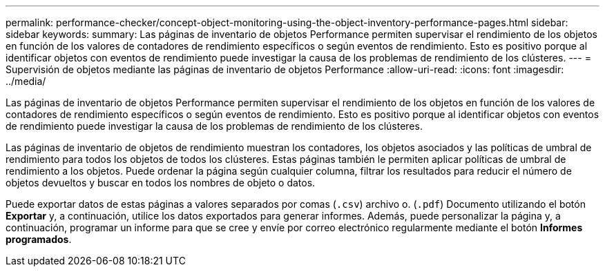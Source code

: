 ---
permalink: performance-checker/concept-object-monitoring-using-the-object-inventory-performance-pages.html 
sidebar: sidebar 
keywords:  
summary: Las páginas de inventario de objetos Performance permiten supervisar el rendimiento de los objetos en función de los valores de contadores de rendimiento específicos o según eventos de rendimiento. Esto es positivo porque al identificar objetos con eventos de rendimiento puede investigar la causa de los problemas de rendimiento de los clústeres. 
---
= Supervisión de objetos mediante las páginas de inventario de objetos Performance
:allow-uri-read: 
:icons: font
:imagesdir: ../media/


[role="lead"]
Las páginas de inventario de objetos Performance permiten supervisar el rendimiento de los objetos en función de los valores de contadores de rendimiento específicos o según eventos de rendimiento. Esto es positivo porque al identificar objetos con eventos de rendimiento puede investigar la causa de los problemas de rendimiento de los clústeres.

Las páginas de inventario de objetos de rendimiento muestran los contadores, los objetos asociados y las políticas de umbral de rendimiento para todos los objetos de todos los clústeres. Estas páginas también le permiten aplicar políticas de umbral de rendimiento a los objetos. Puede ordenar la página según cualquier columna, filtrar los resultados para reducir el número de objetos devueltos y buscar en todos los nombres de objeto o datos.

Puede exportar datos de estas páginas a valores separados por comas (`.csv`) archivo o. (`.pdf`) Documento utilizando el botón *Exportar* y, a continuación, utilice los datos exportados para generar informes. Además, puede personalizar la página y, a continuación, programar un informe para que se cree y envíe por correo electrónico regularmente mediante el botón *Informes programados*.
